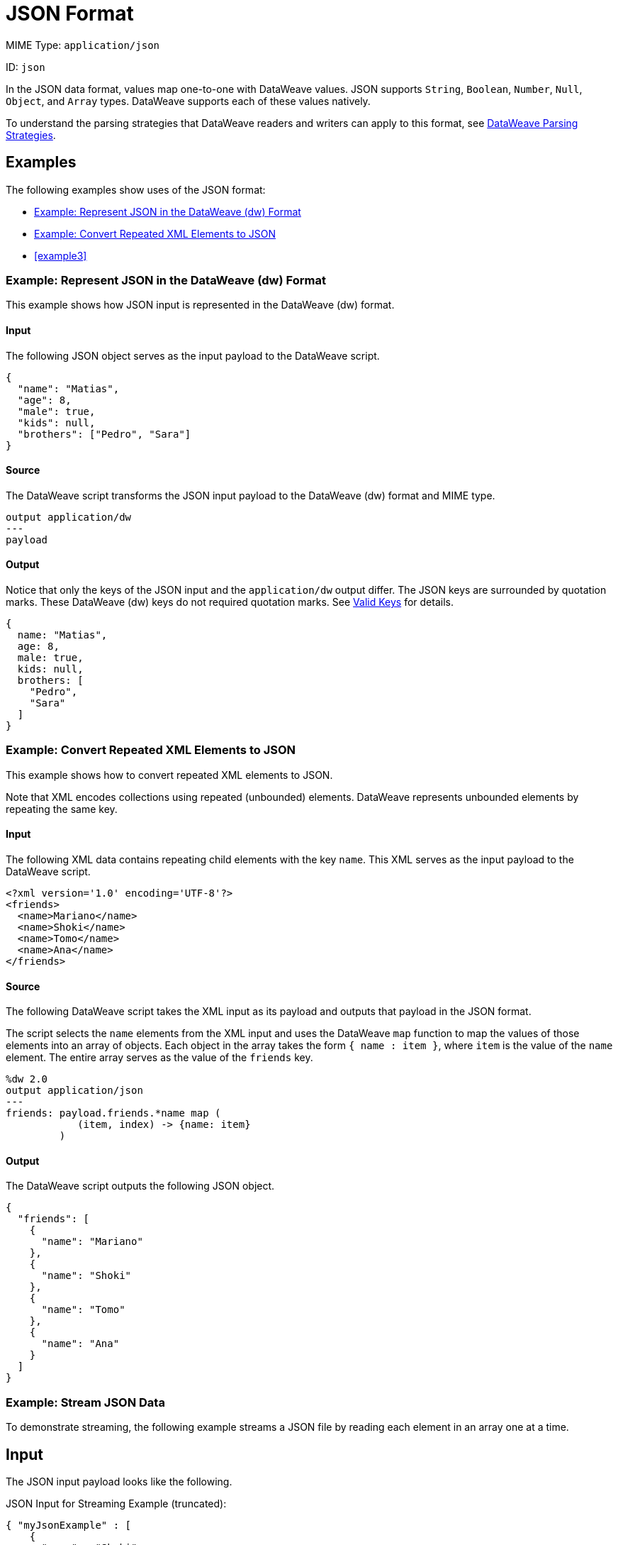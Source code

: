 = JSON Format

MIME Type: `application/json`

ID: `json`

In the JSON data format, values map one-to-one with DataWeave values.
JSON supports `String`, `Boolean`, `Number`, `Null`, `Object`, and `Array` types. DataWeave supports each of these values natively.

To understand the parsing strategies that DataWeave readers and writers can apply to this format, see xref:#dw_readers_writers[DataWeave Parsing Strategies].

[[examples]]
== Examples

The following examples show uses of the JSON format:

* <<example1>>
* <<example2>>
* <<example3>>

[[example1]]
=== Example: Represent JSON in the DataWeave (dw) Format

This example shows how JSON input is represented in the DataWeave (dw) format.

==== Input

The following JSON object serves as the input payload to the DataWeave script.

[source,json,linenums]
----
{
  "name": "Matias",
  "age": 8,
  "male": true,
  "kids": null,
  "brothers": ["Pedro", "Sara"]
}
----

==== Source

The DataWeave script transforms the JSON input payload to the DataWeave (dw) format and MIME type.

[source,dataweave,linenums]
----
output application/dw
---
payload
----

==== Output

Notice that only the keys of the JSON input and the `application/dw` output differ. The JSON keys are surrounded by quotation marks. These DataWeave (dw)
keys do not required quotation marks. See xref:dataweave-cookbook-extract-data.adoc#valid-keys[Valid Keys] for details.

[source,dataweave,linenums]
----
{
  name: "Matias",
  age: 8,
  male: true,
  kids: null,
  brothers: [
    "Pedro",
    "Sara"
  ]
}
----

[[example2]]
=== Example: Convert Repeated XML Elements to JSON

This example shows how to convert repeated XML elements to JSON.

Note that XML encodes collections using repeated (unbounded) elements. DataWeave represents unbounded elements by repeating the same key.

==== Input

The following XML data contains repeating child elements with the
key `name`. This XML serves as the input payload to the DataWeave script.

[source,xml,linenums]
----
<?xml version='1.0' encoding='UTF-8'?>
<friends>
  <name>Mariano</name>
  <name>Shoki</name>
  <name>Tomo</name>
  <name>Ana</name>
</friends>
----

==== Source

The following DataWeave script takes the XML input as its payload and outputs that payload in the JSON format.

The script selects the `name` elements from the XML input and uses the DataWeave `map` function to map the values of those elements into an array of objects. Each object in the array takes the form `{ name : item }`, where `item` is the value of the `name` element. The entire array serves as the value of the `friends` key.


[source,dataweave,linenums]
----
%dw 2.0
output application/json
---
friends: payload.friends.*name map (
            (item, index) -> {name: item}
         )
----

==== Output

The DataWeave script outputs the following JSON object.

[source,json,linenums]
----
{
  "friends": [
    {
      "name": "Mariano"
    },
    {
      "name": "Shoki"
    },
    {
      "name": "Tomo"
    },
    {
      "name": "Ana"
    }
  ]
}
----

[[examples3]]
=== Example: Stream JSON Data

To demonstrate streaming, the following example streams a JSON file by reading
each element in an array one at a time.

== Input

The JSON input payload looks like the following.

.JSON Input for Streaming Example (truncated):
[source,json,linenums]
----
{ "myJsonExample" : [
    {
      "name" : "Shoki",
      "zipcode": "95838"
    },
    {
      "name" : "Leandro",
      "zipcode": "95823"
    },
    {
      "name" : "Mariano",
      "zipcode": "95815"
    },
    {
      "name" : "Cristian",
      "zipcode": "95815"
    },
    {
      "name" : "Kevin",
      "zipcode": "95824"
    },
    {
      "name" : "Stanley",
      "zipcode": "95841"
    }
  ]
}
----

== XML Configuration

The following XML configuration streams JSON input.

[source,xml,linenums]
----
<file:config name="File_Config" doc:name="File Config" />
<flow name="dw-streaming-jsonFlow" >
  <scheduler doc:name="Scheduler" >
    <scheduling-strategy >
      <fixed-frequency frequency="1" timeUnit="MINUTES"/>
    </scheduling-strategy>
  </scheduler>
  <file:read doc:name="Read"
     config-ref="File_Config"
     path="${app.home}/myjsonarray.json"
     outputMimeType="application/json; streaming=true"/>
  <ee:transform doc:name="Transform Message" >
    <ee:message >
      <ee:set-payload ><![CDATA[%dw 2.0
output application/json
---
payload.myJsonExample map ((element) -> {
returnedElement : element.zipcode
})]]></ee:set-payload>
    </ee:message>
  </ee:transform>
  <file:write doc:name="Write"
    path="/path/to/output/file/output.json"
    config-ref="File_Config1"/>
  <logger level="INFO" doc:name="Logger" message="#[payload]"/>
</flow>
----

* The streaming example configures the HTTP listener to stream the JSON input
by setting `outputMimeType="application/json; streaming=true"`.
In the Studio UI, you can set the *MIME Type* on the listener to `application/json`
and the *Parameters* for the MIME Type to *Key* `streaming` and *Value* `true`.
* The DataWeave script in the *Transform Message* component iterates over the
array in the input payload and selects its `zipcode` values.
* The Write operation returns a file, `output.json`, which contains the result
of the transformation.
* The Logger prints the same output payload that you see in `output.json`.

=== Output

The JSON streaming example produces a JSON array of objects.

[source,json,linenums]
----
[
  {
    "returnedElement": "95838"
  },
  {
    "returnedElement": "95823"
  },
  {
    "returnedElement": "95815"
  },
  {
    "returnedElement": "95815"
  },
  {
    "returnedElement": "95824"
  },
  {
    "returnedElement": "95841"
  }
]
----

[[properties]]
== Configuration Properties

DataWeave supports the following configuration properties for JSON.

=== Reader Properties (for JSON)

The JSON reader accepts optional parameters that provide instructions for reading input data.

[cols="1,1,1,3a", options="header"]
|===
| Parameter | Type | Default | Description
| `streaming` | `Boolean` | `false` | Property for streaming input. Use only if
entries are accessed sequentially. Valid values are `true` or `false`.
The input must be a top-level array. For more on streaming in DataWeave, see
xref:dataweave-formats.adoc#dw_readers_writers[DataWeave Readers].
|===

=== Writer Properties (for JSON)

The JSON writer accepts optional parameters that provide instructions for writing output data.

[cols="1,1,1,3a", options="header"]
|===
| Parameter | Type | Default | Description
| `bufferSize` | `Number` | `8192` | Size of the buffer writer.
| `deferred` | `Boolean` | `false` | Property for deferred output.
| `duplicateKeyAsArray` | `Boolean` | `false` | If duplicate keys are detected
in an object, the write will change the value to an array with all those values.
Valid values are `true` or `false`. Note that JSON language does not allow
duplicate keys with one same parent, so the duplication usually raises an
exception.
| `encoding` | `String` | `UTF-8` | The character set to use for the output.
| `indent` | `Boolean` | `true` | Indicates whether to indent the JSON code for
better readability or to compress the JSON into a single line.
Valid values are `true` or `false`.
| `skipNullOn` | `String` | None | Skips `null` values in the specified data
structure. By default it does not skip. Valid values are `elements`, `attributes`,
or `everywhere`.

* `arrays` +
Ignore and omit `null` values from JSON output, for example, `output application/json skipNullOn="arrays"`.
* `objects`+
Ignore an object that has a null value. The output contains an empty object (`{}`) instead of the object with the null value, for example, `output application/json skipNullOn="objects"`.
* `everywhere` +
Apply `skipNullOn` to arrays and objects, for example, `output application/json skipNullOn="everywhere"`.

|`writeAttributes` | `Boolean` | `false` | Indicates whether to add attributes of a key to children of the key. The new attribute key name will start with &amp;. Valid options are `true` or `false`.
|===

[[mime_type]]
== Supported MIME Types (for JSON)

The JSON format supports the following MIME types.

[cols="1", options="header"]
|===
| MIME Type
|`*/json`
|`*/*+json`
|===
